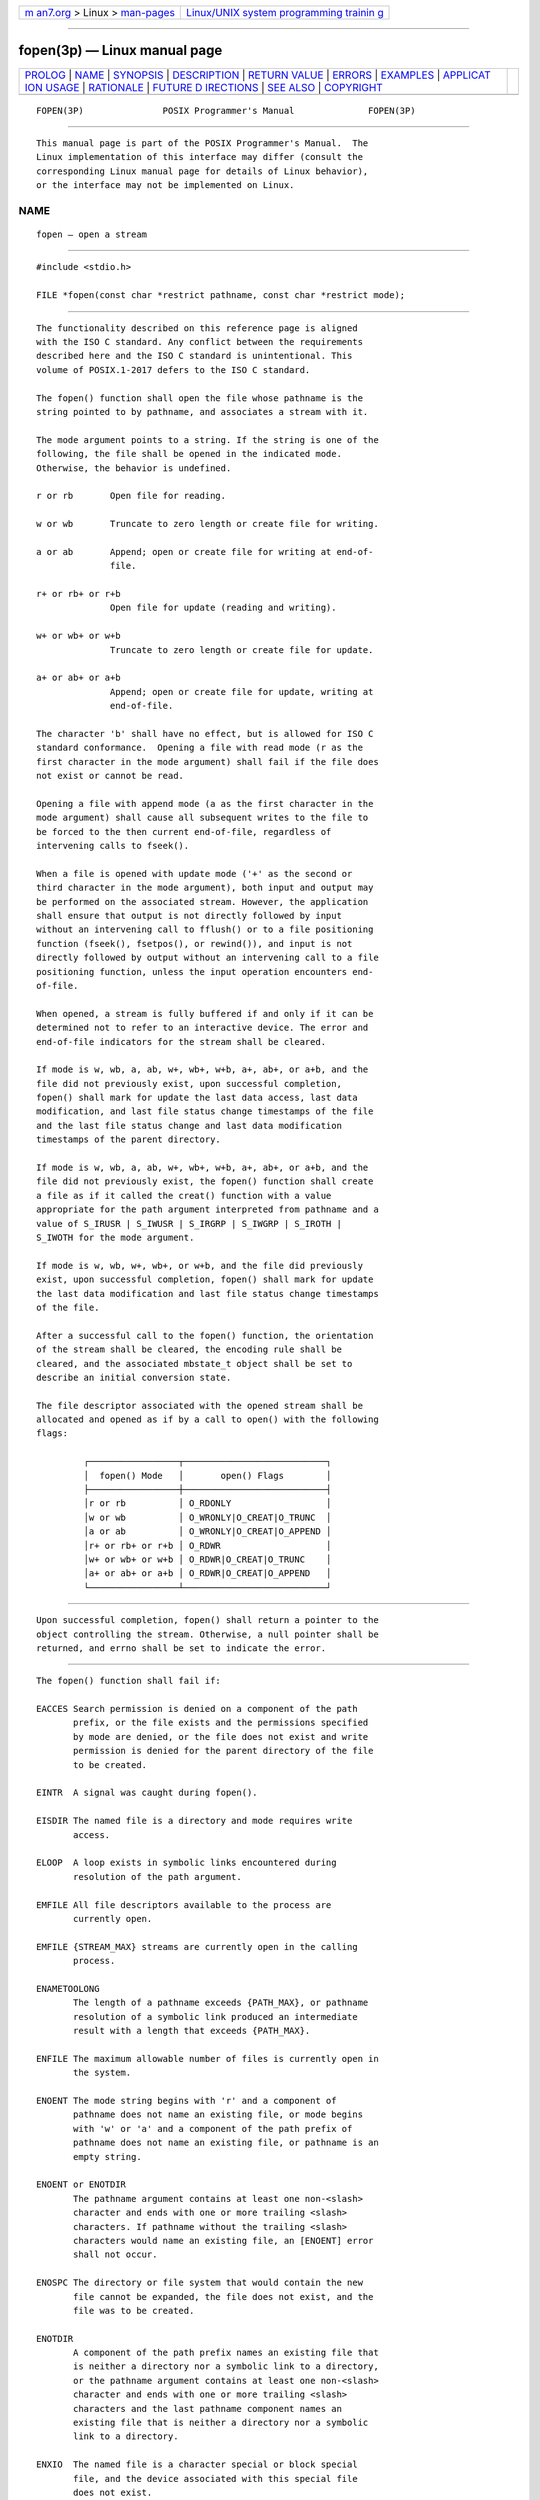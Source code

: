 .. container:: page-top

.. container:: nav-bar

   +----------------------------------+----------------------------------+
   | `m                               | `Linux/UNIX system programming   |
   | an7.org <../../../index.html>`__ | trainin                          |
   | > Linux >                        | g <http://man7.org/training/>`__ |
   | `man-pages <../index.html>`__    |                                  |
   +----------------------------------+----------------------------------+

--------------

fopen(3p) — Linux manual page
=============================

+-----------------------------------+-----------------------------------+
| `PROLOG <#PROLOG>`__ \|           |                                   |
| `NAME <#NAME>`__ \|               |                                   |
| `SYNOPSIS <#SYNOPSIS>`__ \|       |                                   |
| `DESCRIPTION <#DESCRIPTION>`__ \| |                                   |
| `RETURN VALUE <#RETURN_VALUE>`__  |                                   |
| \| `ERRORS <#ERRORS>`__ \|        |                                   |
| `EXAMPLES <#EXAMPLES>`__ \|       |                                   |
| `APPLICAT                         |                                   |
| ION USAGE <#APPLICATION_USAGE>`__ |                                   |
| \| `RATIONALE <#RATIONALE>`__ \|  |                                   |
| `FUTURE D                         |                                   |
| IRECTIONS <#FUTURE_DIRECTIONS>`__ |                                   |
| \| `SEE ALSO <#SEE_ALSO>`__ \|    |                                   |
| `COPYRIGHT <#COPYRIGHT>`__        |                                   |
+-----------------------------------+-----------------------------------+
| .. container:: man-search-box     |                                   |
+-----------------------------------+-----------------------------------+

::

   FOPEN(3P)               POSIX Programmer's Manual              FOPEN(3P)


-----------------------------------------------------

::

          This manual page is part of the POSIX Programmer's Manual.  The
          Linux implementation of this interface may differ (consult the
          corresponding Linux manual page for details of Linux behavior),
          or the interface may not be implemented on Linux.

NAME
-------------------------------------------------

::

          fopen — open a stream


---------------------------------------------------------

::

          #include <stdio.h>

          FILE *fopen(const char *restrict pathname, const char *restrict mode);


---------------------------------------------------------------

::

          The functionality described on this reference page is aligned
          with the ISO C standard. Any conflict between the requirements
          described here and the ISO C standard is unintentional. This
          volume of POSIX.1‐2017 defers to the ISO C standard.

          The fopen() function shall open the file whose pathname is the
          string pointed to by pathname, and associates a stream with it.

          The mode argument points to a string. If the string is one of the
          following, the file shall be opened in the indicated mode.
          Otherwise, the behavior is undefined.

          r or rb       Open file for reading.

          w or wb       Truncate to zero length or create file for writing.

          a or ab       Append; open or create file for writing at end-of-
                        file.

          r+ or rb+ or r+b
                        Open file for update (reading and writing).

          w+ or wb+ or w+b
                        Truncate to zero length or create file for update.

          a+ or ab+ or a+b
                        Append; open or create file for update, writing at
                        end-of-file.

          The character 'b' shall have no effect, but is allowed for ISO C
          standard conformance.  Opening a file with read mode (r as the
          first character in the mode argument) shall fail if the file does
          not exist or cannot be read.

          Opening a file with append mode (a as the first character in the
          mode argument) shall cause all subsequent writes to the file to
          be forced to the then current end-of-file, regardless of
          intervening calls to fseek().

          When a file is opened with update mode ('+' as the second or
          third character in the mode argument), both input and output may
          be performed on the associated stream. However, the application
          shall ensure that output is not directly followed by input
          without an intervening call to fflush() or to a file positioning
          function (fseek(), fsetpos(), or rewind()), and input is not
          directly followed by output without an intervening call to a file
          positioning function, unless the input operation encounters end-
          of-file.

          When opened, a stream is fully buffered if and only if it can be
          determined not to refer to an interactive device. The error and
          end-of-file indicators for the stream shall be cleared.

          If mode is w, wb, a, ab, w+, wb+, w+b, a+, ab+, or a+b, and the
          file did not previously exist, upon successful completion,
          fopen() shall mark for update the last data access, last data
          modification, and last file status change timestamps of the file
          and the last file status change and last data modification
          timestamps of the parent directory.

          If mode is w, wb, a, ab, w+, wb+, w+b, a+, ab+, or a+b, and the
          file did not previously exist, the fopen() function shall create
          a file as if it called the creat() function with a value
          appropriate for the path argument interpreted from pathname and a
          value of S_IRUSR | S_IWUSR | S_IRGRP | S_IWGRP | S_IROTH |
          S_IWOTH for the mode argument.

          If mode is w, wb, w+, wb+, or w+b, and the file did previously
          exist, upon successful completion, fopen() shall mark for update
          the last data modification and last file status change timestamps
          of the file.

          After a successful call to the fopen() function, the orientation
          of the stream shall be cleared, the encoding rule shall be
          cleared, and the associated mbstate_t object shall be set to
          describe an initial conversion state.

          The file descriptor associated with the opened stream shall be
          allocated and opened as if by a call to open() with the following
          flags:

                   ┌─────────────────┬───────────────────────────┐
                   │  fopen() Mode   │       open() Flags        │
                   ├─────────────────┼───────────────────────────┤
                   │r or rb          │ O_RDONLY                  │
                   │w or wb          │ O_WRONLY|O_CREAT|O_TRUNC  │
                   │a or ab          │ O_WRONLY|O_CREAT|O_APPEND │
                   │r+ or rb+ or r+b │ O_RDWR                    │
                   │w+ or wb+ or w+b │ O_RDWR|O_CREAT|O_TRUNC    │
                   │a+ or ab+ or a+b │ O_RDWR|O_CREAT|O_APPEND   │
                   └─────────────────┴───────────────────────────┘


-----------------------------------------------------------------

::

          Upon successful completion, fopen() shall return a pointer to the
          object controlling the stream. Otherwise, a null pointer shall be
          returned, and errno shall be set to indicate the error.


-----------------------------------------------------

::

          The fopen() function shall fail if:

          EACCES Search permission is denied on a component of the path
                 prefix, or the file exists and the permissions specified
                 by mode are denied, or the file does not exist and write
                 permission is denied for the parent directory of the file
                 to be created.

          EINTR  A signal was caught during fopen().

          EISDIR The named file is a directory and mode requires write
                 access.

          ELOOP  A loop exists in symbolic links encountered during
                 resolution of the path argument.

          EMFILE All file descriptors available to the process are
                 currently open.

          EMFILE {STREAM_MAX} streams are currently open in the calling
                 process.

          ENAMETOOLONG
                 The length of a pathname exceeds {PATH_MAX}, or pathname
                 resolution of a symbolic link produced an intermediate
                 result with a length that exceeds {PATH_MAX}.

          ENFILE The maximum allowable number of files is currently open in
                 the system.

          ENOENT The mode string begins with 'r' and a component of
                 pathname does not name an existing file, or mode begins
                 with 'w' or 'a' and a component of the path prefix of
                 pathname does not name an existing file, or pathname is an
                 empty string.

          ENOENT or ENOTDIR
                 The pathname argument contains at least one non-<slash>
                 character and ends with one or more trailing <slash>
                 characters. If pathname without the trailing <slash>
                 characters would name an existing file, an [ENOENT] error
                 shall not occur.

          ENOSPC The directory or file system that would contain the new
                 file cannot be expanded, the file does not exist, and the
                 file was to be created.

          ENOTDIR
                 A component of the path prefix names an existing file that
                 is neither a directory nor a symbolic link to a directory,
                 or the pathname argument contains at least one non-<slash>
                 character and ends with one or more trailing <slash>
                 characters and the last pathname component names an
                 existing file that is neither a directory nor a symbolic
                 link to a directory.

          ENXIO  The named file is a character special or block special
                 file, and the device associated with this special file
                 does not exist.

          EOVERFLOW
                 The named file is a regular file and the size of the file
                 cannot be represented correctly in an object of type
                 off_t.

          EROFS  The named file resides on a read-only file system and mode
                 requires write access.

          The fopen() function may fail if:

          EINVAL The value of the mode argument is not valid.

          ELOOP  More than {SYMLOOP_MAX} symbolic links were encountered
                 during resolution of the path argument.

          EMFILE {FOPEN_MAX} streams are currently open in the calling
                 process.

          ENAMETOOLONG
                 The length of a component of a pathname is longer than
                 {NAME_MAX}.

          ENOMEM Insufficient storage space is available.

          ETXTBSY
                 The file is a pure procedure (shared text) file that is
                 being executed and mode requires write access.

          The following sections are informative.


---------------------------------------------------------

::

      Opening a File
          The following example tries to open the file named file for
          reading. The fopen() function returns a file pointer that is used
          in subsequent fgets() and fclose() calls. If the program cannot
          open the file, it just ignores it.

              #include <stdio.h>
              ...
              FILE *fp;
              ...
              void rgrep(const char *file)
              {
              ...
                  if ((fp = fopen(file, "r")) == NULL)
                      return;
              ...
              }


---------------------------------------------------------------------------

::

          None.


-----------------------------------------------------------

::

          None.


---------------------------------------------------------------------------

::

          None.


---------------------------------------------------------

::

          Section 2.5, Standard I/O Streams, creat(3p), fclose(3p),
          fdopen(3p), fmemopen(3p), freopen(3p), open_memstream(3p)

          The Base Definitions volume of POSIX.1‐2017, stdio.h(0p)


-----------------------------------------------------------

::

          Portions of this text are reprinted and reproduced in electronic
          form from IEEE Std 1003.1-2017, Standard for Information
          Technology -- Portable Operating System Interface (POSIX), The
          Open Group Base Specifications Issue 7, 2018 Edition, Copyright
          (C) 2018 by the Institute of Electrical and Electronics
          Engineers, Inc and The Open Group.  In the event of any
          discrepancy between this version and the original IEEE and The
          Open Group Standard, the original IEEE and The Open Group
          Standard is the referee document. The original Standard can be
          obtained online at http://www.opengroup.org/unix/online.html .

          Any typographical or formatting errors that appear in this page
          are most likely to have been introduced during the conversion of
          the source files to man page format. To report such errors, see
          https://www.kernel.org/doc/man-pages/reporting_bugs.html .

   IEEE/The Open Group               2017                         FOPEN(3P)

--------------

Pages that refer to this page:
`stdio.h(0p) <../man0/stdio.h.0p.html>`__, 
`close(3p) <../man3/close.3p.html>`__, 
`fclose(3p) <../man3/fclose.3p.html>`__, 
`fdopen(3p) <../man3/fdopen.3p.html>`__, 
`feof(3p) <../man3/feof.3p.html>`__, 
`ferror(3p) <../man3/ferror.3p.html>`__, 
`fgetpos(3p) <../man3/fgetpos.3p.html>`__, 
`fgets(3p) <../man3/fgets.3p.html>`__, 
`fgetwc(3p) <../man3/fgetwc.3p.html>`__, 
`fgetws(3p) <../man3/fgetws.3p.html>`__, 
`fileno(3p) <../man3/fileno.3p.html>`__, 
`fmemopen(3p) <../man3/fmemopen.3p.html>`__, 
`fputc(3p) <../man3/fputc.3p.html>`__, 
`fputs(3p) <../man3/fputs.3p.html>`__, 
`fputwc(3p) <../man3/fputwc.3p.html>`__, 
`fputws(3p) <../man3/fputws.3p.html>`__, 
`fread(3p) <../man3/fread.3p.html>`__, 
`freopen(3p) <../man3/freopen.3p.html>`__, 
`fseek(3p) <../man3/fseek.3p.html>`__, 
`fsetpos(3p) <../man3/fsetpos.3p.html>`__, 
`ftell(3p) <../man3/ftell.3p.html>`__, 
`fwrite(3p) <../man3/fwrite.3p.html>`__, 
`lockf(3p) <../man3/lockf.3p.html>`__, 
`open_memstream(3p) <../man3/open_memstream.3p.html>`__, 
`puts(3p) <../man3/puts.3p.html>`__, 
`setbuf(3p) <../man3/setbuf.3p.html>`__, 
`setvbuf(3p) <../man3/setvbuf.3p.html>`__, 
`stdin(3p) <../man3/stdin.3p.html>`__, 
`tempnam(3p) <../man3/tempnam.3p.html>`__, 
`tmpfile(3p) <../man3/tmpfile.3p.html>`__, 
`tmpnam(3p) <../man3/tmpnam.3p.html>`__

--------------

--------------

.. container:: footer

   +-----------------------+-----------------------+-----------------------+
   | HTML rendering        |                       | |Cover of TLPI|       |
   | created 2021-08-27 by |                       |                       |
   | `Michael              |                       |                       |
   | Ker                   |                       |                       |
   | risk <https://man7.or |                       |                       |
   | g/mtk/index.html>`__, |                       |                       |
   | author of `The Linux  |                       |                       |
   | Programming           |                       |                       |
   | Interface <https:     |                       |                       |
   | //man7.org/tlpi/>`__, |                       |                       |
   | maintainer of the     |                       |                       |
   | `Linux man-pages      |                       |                       |
   | project <             |                       |                       |
   | https://www.kernel.or |                       |                       |
   | g/doc/man-pages/>`__. |                       |                       |
   |                       |                       |                       |
   | For details of        |                       |                       |
   | in-depth **Linux/UNIX |                       |                       |
   | system programming    |                       |                       |
   | training courses**    |                       |                       |
   | that I teach, look    |                       |                       |
   | `here <https://ma     |                       |                       |
   | n7.org/training/>`__. |                       |                       |
   |                       |                       |                       |
   | Hosting by `jambit    |                       |                       |
   | GmbH                  |                       |                       |
   | <https://www.jambit.c |                       |                       |
   | om/index_en.html>`__. |                       |                       |
   +-----------------------+-----------------------+-----------------------+

--------------

.. container:: statcounter

   |Web Analytics Made Easy - StatCounter|

.. |Cover of TLPI| image:: https://man7.org/tlpi/cover/TLPI-front-cover-vsmall.png
   :target: https://man7.org/tlpi/
.. |Web Analytics Made Easy - StatCounter| image:: https://c.statcounter.com/7422636/0/9b6714ff/1/
   :class: statcounter
   :target: https://statcounter.com/

